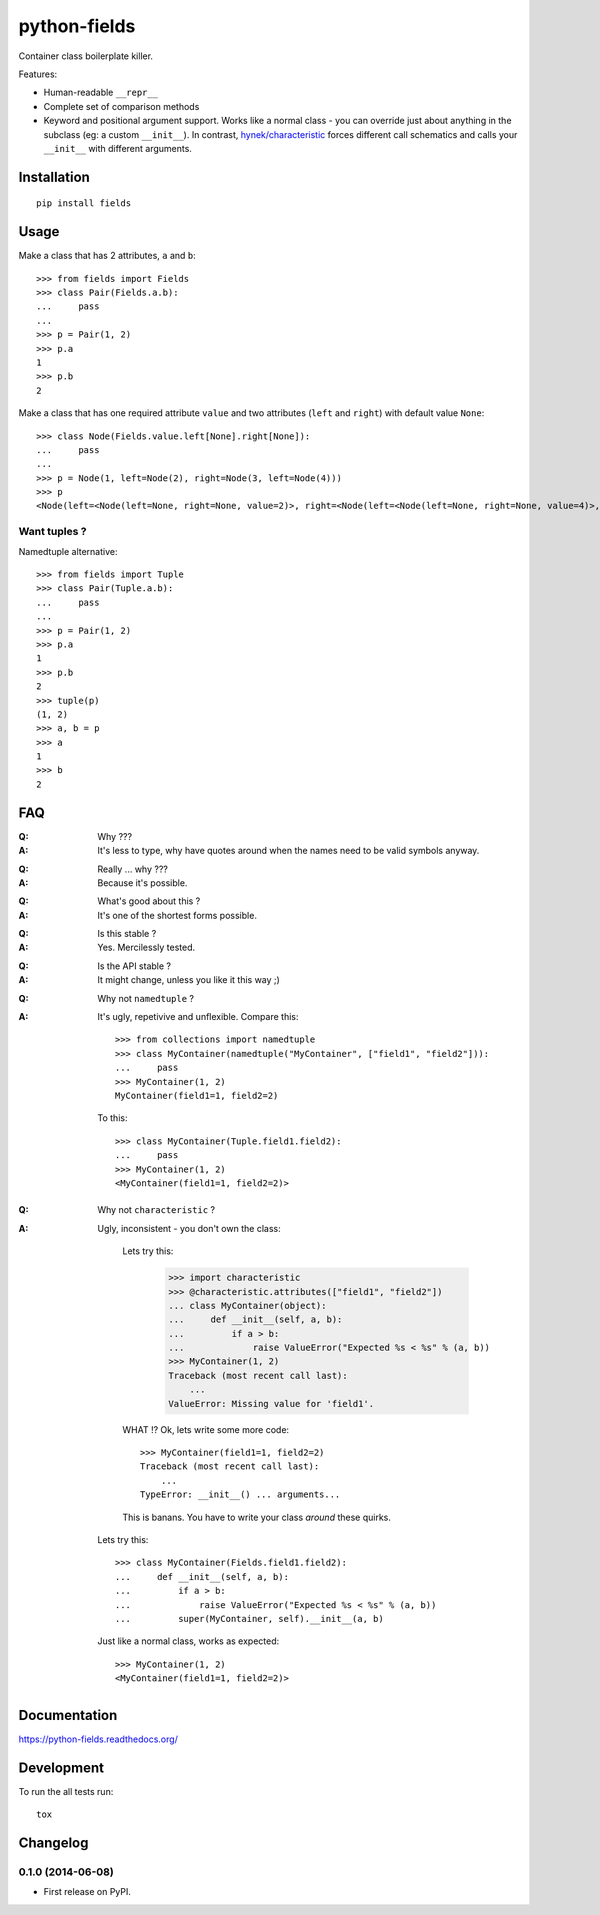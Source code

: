 ===============================
python-fields
===============================

.. image:: http://img.shields.io/travis/ionelmc/python-fields/master.png
    :alt: Travis-CI Build Status
    :target: https://travis-ci.org/ionelmc/python-fields

.. image:: https://ci.appveyor.com/api/projects/status/hrpb3ksl0sf1qyi8/branch/master
    :alt: AppVeyor Build Status
    :target: https://ci.appveyor.com/project/ionelmc/python-fields

.. image:: http://img.shields.io/coveralls/ionelmc/python-fields/master.png
    :alt: Coverage Status
    :target: https://coveralls.io/r/ionelmc/python-fields

.. image:: http://img.shields.io/pypi/v/fields.png
    :alt: PYPI Package
    :target: https://pypi.python.org/pypi/fields

.. image:: http://img.shields.io/pypi/dm/fields.png
    :alt: PYPI Package
    :target: https://pypi.python.org/pypi/fields

Container class boilerplate killer.

Features:

* Human-readable ``__repr__``
* Complete set of comparison methods
* Keyword and positional argument support. Works like a normal class - you can override just about anything in the
  subclass (eg: a custom ``__init__``). In contrast, `hynek/characteristic <https://github.com/hynek/characteristic>`_
  forces different call schematics and calls your ``__init__`` with different arguments.


Installation
============

::

    pip install fields

Usage
=====

Make a class that has 2 attributes, ``a`` and ``b``::

    >>> from fields import Fields
    >>> class Pair(Fields.a.b):
    ...     pass
    ...
    >>> p = Pair(1, 2)
    >>> p.a
    1
    >>> p.b
    2

Make a class that has one required attribute ``value`` and two attributes (``left`` and ``right``) with default value
``None``::

    >>> class Node(Fields.value.left[None].right[None]):
    ...     pass
    ...
    >>> p = Node(1, left=Node(2), right=Node(3, left=Node(4)))
    >>> p
    <Node(left=<Node(left=None, right=None, value=2)>, right=<Node(left=<Node(left=None, right=None, value=4)>, right=None, value=3)>, value=1)>

Want tuples ?
-------------

Namedtuple alternative::

    >>> from fields import Tuple
    >>> class Pair(Tuple.a.b):
    ...     pass
    ...
    >>> p = Pair(1, 2)
    >>> p.a
    1
    >>> p.b
    2
    >>> tuple(p)
    (1, 2)
    >>> a, b = p
    >>> a
    1
    >>> b
    2

FAQ
===

:Q: Why ???
:A: It's less to type, why have quotes around when the names need to be valid symbols anyway.

..

:Q: Really ... why ???
:A: Because it's possible.

..

:Q: What's good about this ?
:A: It's one of the shortest forms possible.

..

:Q: Is this stable ?
:A: Yes. Mercilessly tested.

..

:Q: Is the API stable ?
:A: It might change, unless you like it this way ;)

..

:Q: Why not ``namedtuple`` ?
:A:
    It's ugly, repetivive and unflexible. Compare this::

        >>> from collections import namedtuple
        >>> class MyContainer(namedtuple("MyContainer", ["field1", "field2"])):
        ...     pass
        >>> MyContainer(1, 2)
        MyContainer(field1=1, field2=2)

    To this::

        >>> class MyContainer(Tuple.field1.field2):
        ...     pass
        >>> MyContainer(1, 2)
        <MyContainer(field1=1, field2=2)>

..

:Q: Why not ``characteristic`` ?
:A:
    Ugly, inconsistent - you don't own the class:

        Lets try this:

            >>> import characteristic
            >>> @characteristic.attributes(["field1", "field2"])
            ... class MyContainer(object):
            ...     def __init__(self, a, b):
            ...         if a > b:
            ...             raise ValueError("Expected %s < %s" % (a, b))
            >>> MyContainer(1, 2)
            Traceback (most recent call last):
                ...
            ValueError: Missing value for 'field1'.

        WHAT !? Ok, lets write some more code::

            >>> MyContainer(field1=1, field2=2)
            Traceback (most recent call last):
                ...
            TypeError: __init__() ... arguments...

        This is banans. You have to write your class *around* these quirks.

    Lets try this::

        >>> class MyContainer(Fields.field1.field2):
        ...     def __init__(self, a, b):
        ...         if a > b:
        ...             raise ValueError("Expected %s < %s" % (a, b))
        ...         super(MyContainer, self).__init__(a, b)

    Just like a normal class, works as expected::

        >>> MyContainer(1, 2)
        <MyContainer(field1=1, field2=2)>


Documentation
=============

https://python-fields.readthedocs.org/

Development
===========

To run the all tests run::

    tox


Changelog
=========

0.1.0 (2014-06-08)
-----------------------------------------

* First release on PyPI.

